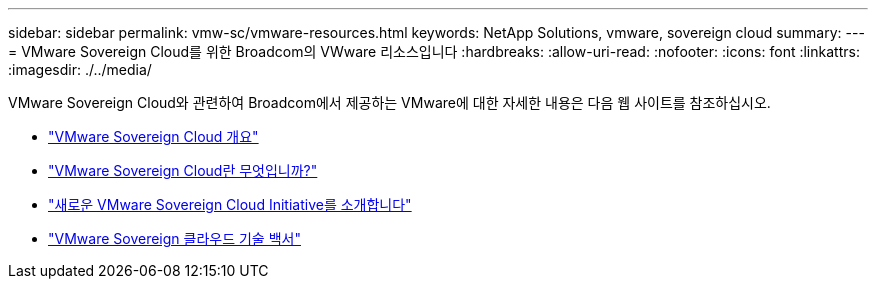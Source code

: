 ---
sidebar: sidebar 
permalink: vmw-sc/vmware-resources.html 
keywords: NetApp Solutions, vmware, sovereign cloud 
summary:  
---
= VMware Sovereign Cloud를 위한 Broadcom의 VWware 리소스입니다
:hardbreaks:
:allow-uri-read: 
:nofooter: 
:icons: font
:linkattrs: 
:imagesdir: ./../media/


[role="lead"]
VMware Sovereign Cloud와 관련하여 Broadcom에서 제공하는 VMware에 대한 자세한 내용은 다음 웹 사이트를 참조하십시오.

* link:https://www.vmware.com/content/dam/digitalmarketing/vmware/en/pdf/docs/vmw-sovereign-cloud-solution-brief-customer.pdf["VMware Sovereign Cloud 개요"]
* link:https://www.vmware.com/topics/glossary/content/sovereign-cloud.html["VMware Sovereign Cloud란 무엇입니까?"]
* link:https://blogs.vmware.com/cloud/2021/10/06/vmware-sovereign-cloud/["새로운 VMware Sovereign Cloud Initiative를 소개합니다"]
* link:https://www.vmware.com/content/dam/learn/en/amer/fy22/pdf/1173457_Sovereign_Cloud_Technical_Whitepaper_V3.pdf["VMware Sovereign 클라우드 기술 백서"]

